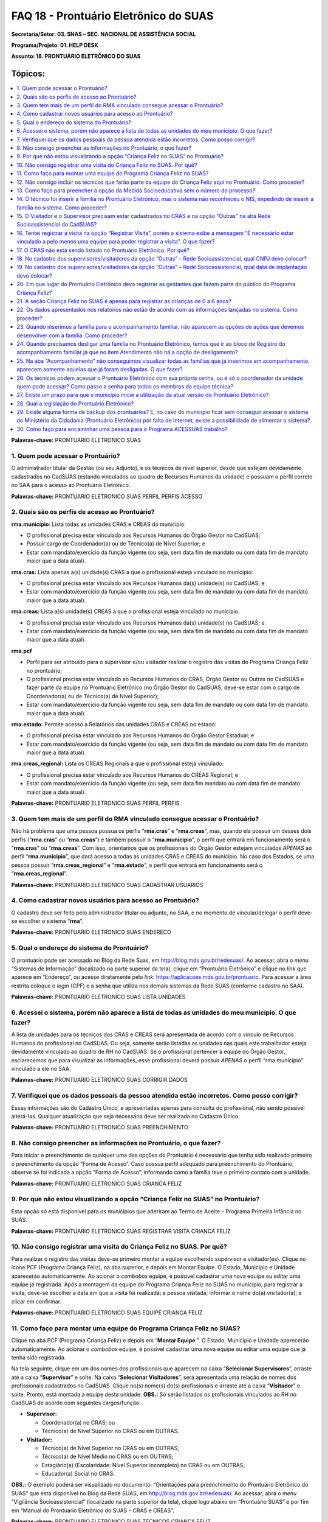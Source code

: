 ======================================
FAQ 18 - Prontuário Eletrônico do SUAS
======================================

**Secretaria/Setor: 03. SNAS – SEC. NACIONAL DE ASSISTÊNCIA SOCIAL**

**Programa/Projeto: 01. HELP DESK**

**Assunto: 18. PRONTUÁRIO ELETRÔNICO DO SUAS**

Tópicos:
^^^^^^^^^^^^
.. contents:: 
  :local:
  :depth: 1



**Palavras-chave:** PRONTUARIO ELETRONICO SUAS

1. Quem pode acessar o Prontuário?
----------------------------------

O administrador titular da Gestão (ou seu Adjunto), e os técnicos de
nível superior, desde que estejam devidamente cadastrados no CadSUAS
(estando vinculados ao quadro de Recursos Humanos da unidade) e possuam
o perfil correto no SAA para o acesso ao Prontuário Eletrônico.

**Palavras-chave:** PRONTUARIO ELETRONICO SUAS PERFIL PERFIS ACESSO

2. Quais são os perfis de acesso ao Prontuário?
-----------------------------------------------

**rma.município**: Lista todas as unidades CRAS e CREAS do município:

- O profissional precisa estar vinculado aos Recursos Humanos do Órgão Gestor no CadSUAS;

- Possuir cargo de Coordenador(a) ou de Técnico(a) de Nível Superior; e

- Estar com mandato/exercício da função vigente (ou seja, sem data fim de mandato ou com data fim de mandato maior que a data atual).

**rma.cras:** Lista apenas a(s) unidade(s) CRAS a que o profissional
esteja vinculado no município:


- O profissional precisa estar vinculado aos Recursos Humanos da(s) unidade(s) no CadSUAS; e

-  Estar com mandato/exercício da função vigente (ou seja, sem data fim
   de mandato ou com data fim de mandato maior que a data atual). 


**rma.creas:** Lista a(s) unidade(s) CREAS a que o profissional esteja
vinculado no município:

-  O profissional precisa estar vinculado aos Recursos Humanos da(s)
   unidade(s) no CadSUAS; e

-  Estar com mandato/exercício da função vigente (ou seja, sem data fim
   de mandato ou com data fim de mandato maior que a data atual).

**rma.pcf**

-  Perfil para ser atribuído para o supervisor e/ou visitador realizar o
   registro das visitas do Programa Criança Feliz no prontuário;

-  O profissional precisa estar vinculado ao Recursos Humanos do CRAS,
   Órgão Gestor ou Outras no CadSUAS e fazer parte da equipe no
   Prontuário Eletrônico (no Órgão Gestor do CadSUAS, deve-se estar com
   o cargo de Coordenador(a) ou de Técnico(a) de Nível Superior);

-  Estar com mandato/exercício da função vigente (ou seja, sem data fim
   de mandato ou com data fim de mandato maior que a data atual).

**rma.estado:** Permite acesso a Relatórios das unidades CRAS e CREAS no
estado:

-  O profissional precisa estar vinculado aos Recursos Humanos do Órgão
   Gestor Estadual; e

-  Estar com mandato/exercício da função vigente (ou seja, sem data fim
   de mandato ou com data fim de mandato maior que a data atual).

**rma.creas_regional:** Lista os CREAS Regionais a que o profissional
esteja vinculado:

-  O profissional precisa estar vinculado aos Recursos Humanos do CREAS
   Regional; e

-  Estar com mandato/exercício da função vigente (ou seja, sem data fim
   mandato ou com data fim de mandato maior que a data atual).

**Palavras-chave:** PRONTUARIO ELETRONICO SUAS PERFIL PERFIS

3. Quem tem mais de um perfil do RMA vinculado consegue acessar o Prontuário?
-----------------------------------------------------------------------------

Não há problema que uma pessoa possua os perfis “\ **rma.cras**\ ” e
“\ **rma.creas**\ ”, mas, quando ela possuir um desses dois perfis
(“\ **rma.cras**\ ” ou “\ **rma.creas**\ ”) e também possuir o
“\ **rma.municipio**\ ”, o perfil que entrará em funcionamento será o
“\ **rma.cras**\ ” ou “\ **rma.creas**\ ”. Com isso, orientamos que os
profissionais do Órgão Gestor estejam vinculados *APENAS* ao perfil
“\ **rma.municipio**\ ”, que dará acesso a todas as unidades CRAS e
CREAS do município.
No caso dos Estados, se uma pessoa possuir
“\ **rma.creas_regional**\ ” e “\ **rma.estado**\ ”, o perfil que
entrará em funcionamento será o “\ **rma.creas_regional**\ ”.

**Palavras-chave:** PRONTUARIO ELETRONICO SUAS CADASTRAR USUARIOS

4. Como cadastrar novos usuários para acesso ao Prontuário?
-----------------------------------------------------------

O cadastro deve ser feito pelo administrador titular ou adjunto, no SAA,
e no momento de vincular/delegar o perfil deve-se escolher o sistema
“\ **rma**\ ”.

**Palavras-chave:** PRONTUARIO ELETRONICO SUAS ENDERECO

5. Qual o endereço do sistema do Prontuário?
--------------------------------------------

O prontuário pode ser acessado no Blog da Rede Suas, em
http://blog.mds.gov.br/redesuas/. Ao acessar, abra o *menu* “Sistemas de
Informação” (localizado na parte superior da tela), clique em
“Prontuário Eletrônico” e clique no *link* que aparece em “Endereço”, ou
acesse diretamente pelo *link*:
https://aplicacoes.mds.gov.br/prontuario. Para acessar a área restrita
coloque o *login* (CPF) e a senha que utiliza nos demais sistemas da
Rede SUAS (conforme cadastro no SAA).

**Palavras-chave:** PRONTUARIO ELETRONICO SUAS LISTA UNIDADES

6. Acessei o sistema, porém não aparece a lista de todas as unidades do meu município. O que fazer?
---------------------------------------------------------------------------------------------------

A lista de unidades para os técnicos dos CRAS e CREAS será apresentada
de acordo com o vínculo de Recursos Humanos do profissional no
CadSUAS. Ou seja, somente serão listadas as unidades nas quais este
trabalhador esteja devidamente vinculado ao quadro de RH no CadSUAS.
Se o profissional pertencer à equipe do Órgão Gestor, esclarecemos que
para visualizar as informações, esse profissional deverá possuir
*APENAS* o perfil “rma.municipio” vinculado a ele no SAA.

**Palavras-chave:** PRONTUARIO ELETRONICO SUAS CORRIGIR DADOS

7. Verifiquei que os dados pessoais da pessoa atendida estão incorretos. Como posso corrigir?
---------------------------------------------------------------------------------------------

Essas informações são do Cadastro Único, e apresentadas apenas para
consulta do profissional, não sendo possível alterá-las. Qualquer
atualização que seja necessária deve ser realizada no Cadastro Único.

**Palavras-chave:** PRONTUARIO ELETRONICO SUAS PREENCHIMENTO

8. Não consigo preencher as informações no Prontuário, o que fazer?
-------------------------------------------------------------------

Para iniciar o preenchimento de qualquer uma das opções do Prontuário
é necessário que tenha sido realizado primeiro o preenchimento da
opção “Forma de Acesso”.
Caso possua perfil adequado para preenchimento do Prontuário, observe
se foi indicada a opção “Forma de Acesso”, informando como a família
teve o primeiro contato com a unidade.

**Palavras-chave:** PRONTUARIO ELETRONICO SUAS CRIANCA FELIZ

9. Por que não estou visualizando a opção “Criança Feliz no SUAS” no Prontuário?
--------------------------------------------------------------------------------

Esta opção só está disponível para os municípios que aderiram ao Termo
de Aceite – Programa Primeira Infância no SUAS.

**Palavras-chave:** PRONTUARIO ELETRONICO SUAS REGISTRAR VISITA CRIANCA
FELIZ

10. Não consigo registrar uma visita do Criança Feliz no SUAS. Por quê?
-----------------------------------------------------------------------

Para realizar o registro das visitas deve-se primeiro montar a equipe
escolhendo supervisor e visitador(es). Clique no ícone PCF (Programa
Criança Feliz), na aba superior, e depois em Montar Equipe. O Estado,
Município e Unidade aparecerão automaticamente. Ao acionar o *combobox*
equipe, é possível cadastrar uma nova equipe ou editar uma equipe já
registrada. Após a montagem da equipe do Programa Criança Feliz no SUAS
no município, para registrar a visita, deve-se escolher a data em que a
visita foi realizada; a pessoa visitada; informar o nome do(a)
visitador(a); e clicar em confirmar.

**Palavras-chave:** PRONTUARIO ELETRONICO SUAS EQUIPE CRIANCA FELIZ

11. Como faço para montar uma equipe do Programa Criança Feliz no SUAS?
-----------------------------------------------------------------------

Clique na aba PCF (Programa Criança Feliz) e depois em “\ **Montar
Equipe** \”. O Estado, Município e Unidade aparecerão automaticamente.
Ao acionar o *combobox* equipe, é possível cadastrar uma nova equipe ou
editar uma equipe que já tenha sido registrada.

Na tela seguinte, clique em um dos nomes dos profissionais que
aparecem na caixa “\ **Selecionar Supervisores**\ ”, arraste até a
caixa “\ **Supervisor**\ ” e solte. Na caixa “\ **Selecionar
Visitadores**\ ”, será apresentada uma relação de nomes dos
profissionais cadastrados no CadSUAS. Clique no(s) nome(s) do(s)
profissionais e arraste até a caixa “\ **Visitador**\ ” e solte.
Pronto, está montada a equipe desta unidade.
**OBS.:** Só serão listados os profissionais vinculados ao RH no
CadSUAS de acordo com seguintes cargos/função:

-  **Supervisor:**

   - Coordenador(a) no CRAS; ou

   - Técnico(a) de Nível Superior no CRAS ou em OUTRAS.


-  **Visitador:**

   - Técnico(a) de Nível Superior no CRAS ou em OUTRAS;

   - Técnico(a) de Nível Médio no CRAS ou em OUTRAS;

   - Estagiário(a) (Escolaridade: Nível Superior incompleto) no CRAS ou em OUTRAS;

   - Educador(a) Social no CRAS.

**OBS.:** O exemplo poderá ser visualizado no documento: “Orientações
para preenchimento do Prontuário Eletrônico do SUAS” que está disponível
no Blog da Rede SUAS, em http://blog.mds.gov.br/redesuas/. Ao acessar,
abra o *menu* “Vigilância Socioassistencial” (localizado na parte
superior da tela), clique logo abaixo em “Prontuário SUAS” e por fim em
“Manual do Prontuário Eletrônico do SUAS – CRAS e CREAS”.

**Palavras-chave:** PRONTUARIO ELETRONICO SUAS TECNICOS CRIANCA FELIZ

12. Não consigo incluir os técnicos que farão parte da equipe do Criança Feliz aqui no Prontuário. Como proceder?
-----------------------------------------------------------------------------------------------------------------

Para aparecer na lista da Equipe no Prontuário Eletrônico é preciso
que a pessoa esteja cadastrada e vinculada a uma unidade **CRAS** ou
ao item “\ **Outras**\ ” na aba “Rede Socioassistencial” do CadSUAS.
Lembre-se de colocar a Sigla “PCF”, na aba identificação da opção
“Outras”, para que o sistema do Prontuário identifique que é uma
equipe do Programa Criança Feliz.
Na aba Rede Socioassistencial, opção “\ **CRAS**\ ”, com os seguintes
cargos/função:

**Supervisor:** Coordenador(a) ou Técnico(a) de Nível Superior

**Visitador:** Técnico(a) de Nível Médio, Estagiário(a) (Escolaridade:
Nível Superior incompleto), Educador(a) Social ou Técnico(a) de Nível
Superior.
Na aba Rede Socioassistencial, opção “\ **Outras**\ ”, com o seguintes
cargos/função:

**Supervisor:** Técnico(a) de Nível Superior

**Visitador:** Técnico(a) de Nível Médio, Estagiário(a) (Escolaridade:
Nível Superior incompleto), Técnico(a) de Nível Superior.
**Observação:** ao cadastrar o equipamento na opção “Outras”, na aba
**Identificação**, o campo sigla deve ser preenchido como PCF.

**Palavras-chave:** PRONTUARIO ELETRONICO SUAS MEDIDA SOCIOEDUCATIVA

13. Como faço para preencher a opção da Medida Socioeducativa sem o número do processo?
---------------------------------------------------------------------------------------

O número de processo é campo obrigatório. Sem essa informação não será
possível confirmar o registro da Medida Socioeducativa.
O Sistema permite salvar a informação somente para adolescentes dentro
da faixa etária de 12 a 21 anos.

**Palavras-chave:** PRONTUARIO ELETRONICO SUAS FAMILIA NIS

14. O técnico foi inserir a família no Prontuário Eletrônico, mas o sistema não reconheceu o NIS, impedindo de inserir a família no sistema. Como proceder?
-----------------------------------------------------------------------------------------------------------------------------------------------------------

É preciso verificar a data de inserção dessa família no Cadastro Único,
pois a ação desenvolvida, pelo município, de inserir a família no
cadastro único e sua visualização no Prontuário Eletrônico não ocorre de
forma automática, já que a interoperabilidade entre os sistemas demora
aproximadamente um mês para que seja possível visualizá-la no Prontuário
Eletrônico do SUAS. Assim, uma família incluída no cadastro único em
17/05/2017 estará visível para o Prontuário Eletrônico na data provável
de 17/06/2017. A partir dessa visualização, as informações sobre a
família poderão ser inseridas normalmente.

**Palavras-chave:** PRONTUARIO ELETRONICO SUAS VISITADOR SUPERVISOR CRAS
OUTRAS REDE SOCIOASSISTENCIAL CADSUAS

15. O Visitador e o Supervisor precisam estar cadastrados no CRAS e na opção “Outras” na aba Rede Socioassistencial do CadSUAS?
-------------------------------------------------------------------------------------------------------------------------------

Não. Se o profissional fizer parte da equipe do CRAS, então ele
deve estar vinculado APENAS ao Recursos Humanos do CRAS no CadSUAS.
Somente os profissionais contratados para realizar a visita e
supervisão do Programa Criança Feliz no SUAS *e que não fazem parte da
equipe do CRAS* (execução indireta) é que devem ser vinculados ao
Recursos Humanos da opção “Outras” – aba Rede Socioassistencial no
CadSUAS.

**Observação:** Lembre-se de colocar a Sigla PCF na aba identificação
da opção “Outras”, para que o sistema do Prontuário identifique que é
uma equipe do Programa Criança Feliz.

**Palavras-chave:** PRONTUARIO ELETRONICO SUAS REGISTRAR VISITA

16. Tentei registrar a visita na opção “Registrar Visita”, porém o sistema exibe a mensagem “É necessário estar vinculado a pelo menos uma equipe para poder registrar a visita”. O que fazer?
----------------------------------------------------------------------------------------------------------------------------------------------------------------------------------------------

O registro das visitas no Prontuário Eletrônico só está liberado para os
supervisores ou visitadores cadastrados nas equipes.

**Palavras-chave:** PRONTUARIO ELETRONICO SUAS CRAS

17. O CRAS não está sendo listado no Prontuário Eletrônico. Por quê?
--------------------------------------------------------------------

Para os profissionais do Órgão Gestor, o Prontuário Eletrônico
apresentará a relação de todos os CRAS ativos no CadSUAS para o
município;

Para os profissionais dos CRAS, serão listadas apenas as unidades
ativas nas quais este profissional esteja devidamente vinculado ao
quadro de Recursos Humanos no CadSUAS;

Se ainda assim a unidade não estiver listada, solicitamos que entre em
contato informando o Estado, Município e o ID/Nome da unidade para que
possamos verificar o motivo da não apresentação dela. Salientamos que
no Prontuário são apresentadas apenas as unidades ativas no CadSUAS.

**Palavras-chave:** PRONTUARIO ELETRONICO SUAS CADASTRO SUPERVISORES
VISITADORES OUTRAS REDE SOCIOASSISTENCIAL CNPJ

18. No cadastro dos supervisores/visitadores da opção “Outras” – Rede Socioassistencial, qual CNPJ devo colocar?
----------------------------------------------------------------------------------------------------------------

Na opção “Outras” – na aba Rede Socioassistencial do CadSUAS, o
campo CNPJ deve ser preenchido com o de quem está contratando os
profissionais.

**Palavras-chave:** PRONTUARIO ELETRONICO SUAS CADASTRO SUPERVISORES
VISITADORES OUTRAS REDE SOCIOASSISTENCIAL DATA IMPLANTACAO

19. No cadastro dos supervisores/visitadores da opção “Outras” – Rede Socioassistencial, qual data de implantação devo colocar?
-------------------------------------------------------------------------------------------------------------------------------

Na opção “Outras” – na aba Rede Socioassistencial do CadSUAS, o campo
data da implantação deve ser preenchido com a data da primeira
contratação realizada.

**Palavras-chave:** PRONTUARIO ELETRONICO SUAS REGISTRAR GESTANTES
CRIANCA FELIZ

20. Em que lugar do Prontuário Eletrônico devo registrar as gestantes que fazem parte do público do Programa Criança Feliz?
---------------------------------------------------------------------------------------------------------------------------

No Prontuário Eletrônico as gestantes devem ser registradas na seção
“Registro de Gestante na Família”, indicando inclusive o mês da
gestação. Se esta gestante fizer parte do público do Criança Feliz,
então após a inserção dela na seção já mencionada, deve-se também
realizar sua inserção na seção Criança Feliz no SUAS.

**Palavras-chave:** PRONTUARIO ELETRONICO SUAS REGISTRAR CRIANCAS FELIZ
0 6 ANOS

21. A seção Criança Feliz no SUAS é apenas para registrar as crianças de 0 a 6 anos?
------------------------------------------------------------------------------------

**Não**;

Esta seção é também para a inserção tanto das crianças quanto
das gestantes que fazem parte do Programa.

**Palavras-chave:** PRONTUARIO ELETRONICO SUAS DADOS RELATORIOS SISTEMA

22. Os dados apresentados nos relatórios não estão de acordo com as informações lançadas no sistema. Como proceder?
-------------------------------------------------------------------------------------------------------------------

Solicitamos que nos seja indicada em qual informação verificou-se a
inconsistência para que possamos realizar os devidos ajustes ou
orientações.

**Palavras-chave:** PRONTUARIO ELETRONICO SUAS ACOMPANHAMENTO FAMILIAR

23. Quando inserimos a família para o acompanhamento familiar, não aparecem as opções de ações que devemos desenvolver com a família. Como proceder?
----------------------------------------------------------------------------------------------------------------------------------------------------

O Prontuário Eletrônico do SUAS, na versão atual, apesar dos avanços em
suas funcionalidades, ainda não atende a todo o conteúdo do Prontuário
Físico do SUAS. Todas as funcionalidades do Prontuário Físico estão
sendo gradativamente inseridas no Prontuário Eletrônico. Nesse sentido,
orientamos que, ao inserir a família em acompanhamento familiar do PAIF
ou PAEFI, o técnico informe no Prontuário Eletrônico esta ação, e
realize a sequência do acompanhamento no Prontuário Físico e informe no
Prontuário Eletrônico os registros possíveis de atendimentos e
encaminhamentos realizados ao longo do processo de acompanhamento
familiar.

**Palavras-chave:** PRONTUARIO ELETRONICO SUAS DESLIGAR FAMILIA BLOCO
REGISTRO ACOMPANHAMENTO FAMILIAR DESLIGAMENTO

24. Quando precisamos desligar uma família no Prontuário Eletrônico, temos que ir ao bloco de Registro do acompanhamento familiar já que no item Atendimento não há a opção de desligamento?
--------------------------------------------------------------------------------------------------------------------------------------------------------------------------------------------

É muito importante distinguir os conceitos de **Atendimento** e de
**Acompanhamento familiar**. O atendimento é um ato pontual, como a
inserção da família ou indivíduo em alguma ação do Serviço
Socioassistencial. São exemplos de atendimento: uma oficina com as
famílias, ações comunitárias, encaminhamentos, etc.

Já o Acompanhamento é destinado àquelas famílias que demandam uma ação
diferenciada devido ao agravamento das vulnerabilidades sociais. Elas
são inseridas em um conjunto de intervenções continuadas que compõe o
Plano de Acompanhamento Familiar. Este plano é construído e pactuado
caso a caso, com a participação da família e estabelece objetivos
definidos, mediações periódicas e a inserção em ações com o intuito de
superar, de modo efetivo, as situações vivenciadas.

Assim, apenas o Acompanhamento pressupõe desligamento e será
necessário informar o motivo do desligamento da família ou do
indivíduo. Mais informações sobre esses conteúdos poderão ser obtidos
no caderno de orientações técnicas do PAIF e no Manual de Instruções
para utilização do Prontuário SUAS (Físico) disponível no *site* do
Ministério da Cidadania: https://www.gov.br/cidadania/pt-br. Ao
acessar, clique na opção “Assistência Social” (localizada em
“Assuntos”, no canto esquerdo da tela) e em “Publicações”.

**Palavras-chave:** PRONTUARIO ELETRONICO SUAS FAMILIA ACOMPANHAMENTO
DESLIGADAS

25. Na aba “Acompanhamento” não conseguimos visualizar todas as famílias que já inserimos em acompanhamento, aparecem somente aquelas que já foram desligadas. O que fazer?
---------------------------------------------------------------------------------------------------------------------------------------------------------------------------

O Prontuário Eletrônico do SUAS está gradativamente inserindo novas
funcionalidades para melhor atender a realidade local. Assim, foram
implementadas, recentemente, novas alterações na aba de relatórios.

Pedimos a gentileza de realizar nova consulta e nos informar se o painel
se encontra em desconformidade com a unidade e se existe ainda
necessidade de alterações. 

É sempre muito importante que nos envie a
imagem da tela do sistema (*print* *screen*) para termos um melhor
entendimento do problema relatado.

**Palavras-chave:** PRONTUARIO ELETRONICO SUAS SENHA COORDENADOR EQUIPE
TECNICA

26. Os técnicos podem acessar o Prontuário Eletrônico com sua própria senha, ou é só o coordenador da unidade quem pode acessar? Como passo a senha para todos os membros da equipe técnica?
--------------------------------------------------------------------------------------------------------------------------------------------------------------------------------------------

O acesso ao Prontuário Eletrônico deverá ser liberado de acordo com a
necessidade das unidades, e tanto o coordenador quanto o técnico podem
ter acesso. A liberação deve ser realizada no SAA (dúvidas podem ser
esclarecidas no Blog da Rede Suas, em
http://blog.mds.gov.br/redesuas/. Ao acessar, abra o *menu* “Sistemas
de Informação” (localizado na parte superior da tela) e clique em
“SAA”, ou acesse diretamente pelo *link* -
http://blog.mds.gov.br/redesuas/?page_id=169).

Vale lembrar que, para o Prontuário Eletrônico, existem algumas
especificidades em relação ao perfil e ao cadastro do profissional na
relação de Recursos Humanos:
O perfil “\ **rma.município**\ ” lista todas as unidades CRAS e CREAS
do município:

-  O profissional precisa estar vinculado aos Recursos Humanos do Órgão
   Gestor no CadSUAS;

-  Possuir cargo de Coordenador(a) ou de Técnico(a) de Nível Superior; e

-  Estar com mandato/exercício da função vigente (ou seja, sem data fim
   de mandato ou com data fim de mandato maior que a data atual).

O perfil **rma.cras** lista a(s) unidade(s) CRAS a que o profissional
esteja vinculado no município:

-  O profissional precisa estar vinculado ao Recursos Humanos da(s)
   unidade(s) no CadSUAS; e

-  Estar com mandato/exercício da função vigente (ou seja, sem data fim
   de mandato ou com data fim de mandato maior que a data atual).

O perfil **rma.creas** lista a(s) unidade(s) CREAS a que o profissional
esteja vinculado no município:

-  O profissional precisa estar vinculado aos Recursos Humanos da(s)
   unidade(s) no CadSUAS; e

-  Estar com mandato/exercício da função vigente (ou seja, sem data fim
   de mandato ou com data fim de mandato maior que a data atual).

**Palavras-chave:** PRONTUARIO ELETRONICO SUAS PRAZO

27. Existe um prazo para que o município inicie a utilização da atual versão do Prontuário Eletrônico?
------------------------------------------------------------------------------------------------------

O Prontuário Eletrônico está inserindo gradativamente novas
funcionalidades para incorporar todos os serviços, programas e
projetos do SUAS. Nesse momento, é a ferramenta de registro simples,
rápido e fácil, mas que permite aos trabalhadores da política de
Assistência Social a capacidade de analisar, de forma sistematizada,
as informações sobre o território e a população atendida nas Unidades.

Para municípios que aderiram ao Programa Primeira Infância no SUAS -
Criança Feliz - o registro das informações no Prontuário Eletrônico é
obrigatório e imediato para fins de qualificar o acompanhamento do
Programa. 

Para os municípios que não aderiram ao Programa, não há
previsão temporal para o uso pelos profissionais, no entanto contamos
com a colaboração do município para usufruir dessa ferramenta, assim
que possível, contribuindo para o avanço na qualificação da Política
de Assistência Social.

**Palavras-chave:** PRONTUARIO ELETRONICO SUAS LEGISLACAO

28. Qual a legislação do Prontuário Eletrônico?
-----------------------------------------------

A legislação que dispõe do Prontuário Eletrônico é a *Portaria Nº 143,
de 8 de agosto de 2017* da Secretaria Nacional de Assistência
Social/Ministério da Cidadania, publicada no DOU dia 14 de agosto de
2017.

**Palavras-chave:** PRONTUARIO ELETRONICO BACKUP

29. Existe alguma forma de backup dos prontuários? E, no caso do município ficar sem conseguir acessar o sistema do Ministério da Cidadania (Prontuário Eletrônico) por falta de internet, existe a possibilidade de alimentar o sistema?
-----------------------------------------------------------------------------------------------------------------------------------------------------------------------------------------------------------------------------------------

Em relação ao *backup*, o atual sistema permite a emissão do Prontuário,
em PDF, das informações preenchidas pela unidade (localizada no rodapé
da página). No entanto, modelo de trabalho *offline* ainda não está
disponível.

**Palavras-chave:** PRONTUARIO ELETRONICO ACESSUAS TRABALHO ENCAMINHAR
PESSOA

30. Como faço para encaminhar uma pessoa para o Programa ACESSUAS trabalho?
---------------------------------------------------------------------------

Clique na aba encaminhamentos realizados e depois preencha a data
da ação informando dia, mês e ano. Em seguida acione o combo pessoa e
escolha quem deve ser encaminhado (a) ao programa, e para finalizar
acione o combo encaminhamento, escolhendo a opção de número “55 > Para
o Programa ACESSUAS Trabalho”, em seguida clique para concluir o
encaminhamento no botão confirmar.

Pronto, a pessoa foi encaminhada ao Programa e poderá ser incluída no
Sistema de acompanhamento do ACESSUAS Trabalho que disponibiliza ações
dentro do Programa em sua localidade.
